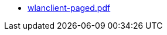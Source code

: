 * https://commoncriteria.github.io/wlanclient/release-1.0/wlanclient-paged.pdf[wlanclient-paged.pdf]
